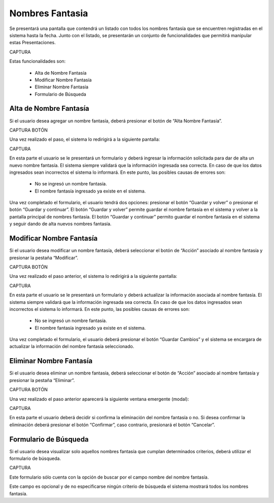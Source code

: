 Nombres Fantasia
================
Se presentará una pantalla que contendrá un listado con todos los nombres fantasía que se encuentren registradas en el sistema hasta la fecha. Junto con el listado, se presentarán un conjunto de funcionalidades que permitirá manipular estas Presentaciones.

CAPTURA

Estas funcionalidades son:

    - Alta de Nombre Fantasía
    - Modificar Nombre Fantasía
    - Eliminar Nombre Fantasía
    - Formulario de Búsqueda

Alta de Nombre Fantasía
-----------------------
Si el usuario desea agregar un nombre fantasía, deberá presionar el botón de “Alta Nombre Fantasía”. 

CAPTURA BOTÓN

Una vez realizado el paso, el sistema lo redirigirá a la siguiente pantalla:

CAPTURA

En esta parte el usuario se le presentará un formulario y deberá ingresar la información solicitada para dar de alta un nuevo nombre fantasía.
El sistema siempre validará que la información ingresada sea correcta. En caso de que los datos ingresados sean incorrectos el sistema lo informará. 
En este punto, las posibles causas de errores son:

    - No se ingresó un nombre fantasía.
    - El nombre fantasía ingresado ya existe en el sistema.

Una vez completado el formulario, el usuario tendrá dos opciones: presionar el botón “Guardar y volver” o presionar el botón “Guardar y continuar”.
El botón “Guardar y volver” permite guardar el nombre fantasía en el sistema y volver a la pantalla principal de nombres fantasía.
El botón “Guardar y continuar” permito guardar el nombre fantasía en el sistema y seguir dando de alta nuevos nombres fantasía.

Modificar Nombre Fantasía
-------------------------
Si el usuario desea modificar un nombre fantasía, deberá seleccionar el botón de “Acción” asociado al nombre fantasía y presionar la pestaña “Modificar”.

CAPTURA BOTÓN

Una vez realizado el paso anterior, el sistema lo redirigirá a la siguiente pantalla:

CAPTURA

En esta parte el usuario se le presentará un formulario y deberá actualizar la información asociada al nombre fantasía.
El sistema siempre validará que la información ingresada sea correcta. En caso de que los datos ingresados sean incorrectos el sistema lo informará. 
En este punto, las posibles causas de errores son:

    - No se ingresó un nombre fantasía.
    - El nombre fantasía ingresado ya existe en el sistema.

Una vez completado el formulario, el usuario deberá presionar el botón “Guardar Cambios” y el sistema se encargara de actualizar la información del nombre fantasía seleccionado.

Eliminar Nombre Fantasía
------------------------
Si el usuario desea eliminar un nombre fantasía, deberá seleccionar el botón de “Acción” asociado al nombre fantasía y presionar la pestaña “Eliminar”.

CAPTURA BOTÓN

Una vez realizado el paso anterior aparecerá la siguiente ventana emergente (modal):

CAPTURA

En esta parte el usuario deberá decidir si confirma la eliminación del nombre fantasía o no. Si desea confirmar la eliminación deberá presionar el botón “Confirmar”, caso contrario, presionará el botón “Cancelar”.

Formulario de Búsqueda
----------------------
Si el usuario desea visualizar solo aquellos nombres fantasía que cumplan determinados criterios, deberá utilizar el formulario de búsqueda.

CAPTURA

Este formulario sólo cuenta con la opción de buscar por el campo nombre del nombre fantasía. 

Este campo es opcional y de no especificarse ningún criterio de búsqueda el sistema mostrará todos los nombres fantasía.